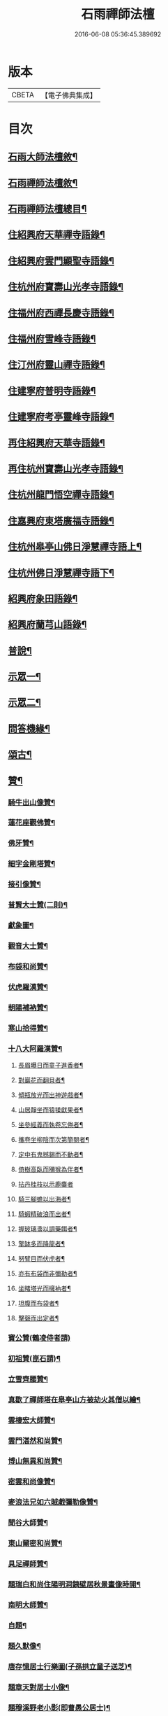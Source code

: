 #+TITLE: 石雨禪師法檀 
#+DATE: 2016-06-08 05:36:45.389692

* 版本
 |     CBETA|【電子佛典集成】|

* 目次
** [[file:KR6q0201_001.txt::001-0077a21][石雨大師法檀敘¶]]
** [[file:KR6q0201_001.txt::001-0077b22][石雨禪師法檀敘¶]]
** [[file:KR6q0201_001.txt::001-0077c2][石雨禪師法檀總目¶]]
** [[file:KR6q0201_001.txt::001-0078b4][住紹興府天華禪寺語錄¶]]
** [[file:KR6q0201_002.txt::002-0082a3][住紹興府雲門顯聖寺語錄¶]]
** [[file:KR6q0201_002.txt::002-0082c25][住杭州府寶壽山光孝寺語錄¶]]
** [[file:KR6q0201_002.txt::002-0083b25][住福州府西禪長慶寺語錄¶]]
** [[file:KR6q0201_003.txt::003-0085b3][住福州府雪峰寺語錄¶]]
** [[file:KR6q0201_003.txt::003-0086b5][住汀州府靈山禪寺語錄¶]]
** [[file:KR6q0201_003.txt::003-0087a19][住建寧府普明寺語錄¶]]
** [[file:KR6q0201_004.txt::004-0088b3][住建寧府考亭靈峰寺語錄¶]]
** [[file:KR6q0201_004.txt::004-0089b3][再住紹興府天華寺語錄¶]]
** [[file:KR6q0201_004.txt::004-0090c2][再住杭州寶壽山光孝寺語錄¶]]
** [[file:KR6q0201_005.txt::005-0094a3][住杭州龍門悟空禪寺語錄¶]]
** [[file:KR6q0201_005.txt::005-0096b12][住嘉興府東塔廣福寺語錄¶]]
** [[file:KR6q0201_006.txt::006-0098a3][住杭州皋亭山佛日淨慧禪寺語上¶]]
** [[file:KR6q0201_007.txt::007-0102c3][住杭州佛日淨慧禪寺語下¶]]
** [[file:KR6q0201_008.txt::008-0106b3][紹興府象田語錄¶]]
** [[file:KR6q0201_008.txt::008-0106c27][紹興府蘭芎山語錄¶]]
** [[file:KR6q0201_008.txt::008-0107c23][普說¶]]
** [[file:KR6q0201_008.txt::008-0108c18][示眾一¶]]
** [[file:KR6q0201_009.txt::009-0110a3][示眾二¶]]
** [[file:KR6q0201_010.txt::010-0113b3][問答機緣¶]]
** [[file:KR6q0201_011.txt::011-0117b3][頌古¶]]
** [[file:KR6q0201_012.txt::012-0120b3][贊¶]]
*** [[file:KR6q0201_012.txt::012-0120b4][騎牛出山像贊¶]]
*** [[file:KR6q0201_012.txt::012-0120b8][蓮花座觀佛贊¶]]
*** [[file:KR6q0201_012.txt::012-0120b12][佛牙贊¶]]
*** [[file:KR6q0201_012.txt::012-0120b14][細字金剛塔贊¶]]
*** [[file:KR6q0201_012.txt::012-0120b19][接引像贊¶]]
*** [[file:KR6q0201_012.txt::012-0120b27][普賢大士贊(二則)¶]]
*** [[file:KR6q0201_012.txt::012-0120c4][獻象圖¶]]
*** [[file:KR6q0201_012.txt::012-0120c8][觀音大士贊¶]]
*** [[file:KR6q0201_012.txt::012-0121a19][布袋和尚贊¶]]
*** [[file:KR6q0201_012.txt::012-0121a27][伏虎羅漢贊¶]]
*** [[file:KR6q0201_012.txt::012-0121a30][朝陽補衲贊¶]]
*** [[file:KR6q0201_012.txt::012-0121b3][寒山拾得贊¶]]
*** [[file:KR6q0201_012.txt::012-0121b6][十八大阿羅漢贊¶]]
**** [[file:KR6q0201_012.txt::012-0121b7][長眉曝日而童子進香者¶]]
**** [[file:KR6q0201_012.txt::012-0121b10][對巖花而翻貝者¶]]
**** [[file:KR6q0201_012.txt::012-0121b13][傾瓶放光而出神遊戲者¶]]
**** [[file:KR6q0201_012.txt::012-0121b16][山居靜坐而猿猱獻果者¶]]
**** [[file:KR6q0201_012.txt::012-0121b19][坐參經義而執卷忘倦者¶]]
**** [[file:KR6q0201_012.txt::012-0121b22][攜卷坐柳陰而次第簡閱者¶]]
**** [[file:KR6q0201_012.txt::012-0121b25][定中有鬼撼錫而不動者¶]]
**** [[file:KR6q0201_012.txt::012-0121b28][倚樹高臥而獼猴為伴者¶]]
**** [[file:KR6q0201_012.txt::012-0121b30][拈丹桂枝以示鹿麋者]]
**** [[file:KR6q0201_012.txt::012-0121c4][騎三腳蟾以出海者¶]]
**** [[file:KR6q0201_012.txt::012-0121c7][騎蝦精破浪而出者¶]]
**** [[file:KR6q0201_012.txt::012-0121c10][握玻璃盞以調藥餌者¶]]
**** [[file:KR6q0201_012.txt::012-0121c13][擎缽多而降龍者¶]]
**** [[file:KR6q0201_012.txt::012-0121c16][努臂目而伏虎者¶]]
**** [[file:KR6q0201_012.txt::012-0121c19][亦有布袋而非彌勒者¶]]
**** [[file:KR6q0201_012.txt::012-0121c22][坐睹塔光而擁衲者¶]]
**** [[file:KR6q0201_012.txt::012-0121c25][坦腹而布袋者¶]]
**** [[file:KR6q0201_012.txt::012-0121c28][擊磬而出定者¶]]
*** [[file:KR6q0201_012.txt::012-0121c30][寶公贊(鶴凌侍者請)]]
*** [[file:KR6q0201_012.txt::012-0122a4][初祖贊(崑石請)¶]]
*** [[file:KR6q0201_012.txt::012-0122a8][立雪齊腰贊¶]]
*** [[file:KR6q0201_012.txt::012-0122a14][真歇了禪師塔在皋亭山方被劫火其僧以繪¶]]
*** [[file:KR6q0201_012.txt::012-0122a19][雲棲宏大師贊¶]]
*** [[file:KR6q0201_012.txt::012-0122a22][雲門湛然和尚贊¶]]
*** [[file:KR6q0201_012.txt::012-0122b14][博山無異和尚贊¶]]
*** [[file:KR6q0201_012.txt::012-0122b18][密雲和尚像贊¶]]
*** [[file:KR6q0201_012.txt::012-0122b21][麥浪法兄如六賊戲彌勒像贊¶]]
*** [[file:KR6q0201_012.txt::012-0122b26][聞谷大師贊¶]]
*** [[file:KR6q0201_012.txt::012-0122c3][東山爾密和尚贊¶]]
*** [[file:KR6q0201_012.txt::012-0122c5][具足禪師贊¶]]
*** [[file:KR6q0201_012.txt::012-0122c14][題瑞白和尚住陽明洞銕壁居秋景畫像時開¶]]
*** [[file:KR6q0201_012.txt::012-0122c22][南明大師贊¶]]
*** [[file:KR6q0201_012.txt::012-0122c25][自題¶]]
*** [[file:KR6q0201_012.txt::012-0123b2][題久默像¶]]
*** [[file:KR6q0201_012.txt::012-0123b5][唐存憶居士行樂圖(子孫拱立童子送芝)¶]]
*** [[file:KR6q0201_012.txt::012-0123b9][題章天對居士小像¶]]
*** [[file:KR6q0201_012.txt::012-0123b13][題穆溪野老小影(即曹愚公居士)¶]]
*** [[file:KR6q0201_012.txt::012-0123b16][題江陰芙蓉菴渭筠真¶]]
*** [[file:KR6q0201_012.txt::012-0123b19][遠思曹司理乞題行樂圖(三首)¶]]
*** [[file:KR6q0201_012.txt::012-0123b23][澄泉行樂圖¶]]
*** [[file:KR6q0201_012.txt::012-0123b28][孫冶堂居士像¶]]
*** [[file:KR6q0201_012.txt::012-0123b30][劉元城居士像]]
** [[file:KR6q0201_013.txt::013-0124a3][法語¶]]
*** [[file:KR6q0201_013.txt::013-0124a4][付法偈¶]]
*** [[file:KR6q0201_013.txt::013-0124a6][示唐祈遠居士¶]]
*** [[file:KR6q0201_013.txt::013-0124a29][示金曼庸居士¶]]
*** [[file:KR6q0201_013.txt::013-0124b8][示晉朗¶]]
*** [[file:KR6q0201_013.txt::013-0124b13][示竹虛¶]]
*** [[file:KR6q0201_013.txt::013-0124b19][示秋萍¶]]
*** [[file:KR6q0201_013.txt::013-0124b24][木蛇為祁季超居士所得以偈贈之(有敘)¶]]
*** [[file:KR6q0201_013.txt::013-0124c11][示藻雪¶]]
*** [[file:KR6q0201_013.txt::013-0124c17][四十一初度¶]]
*** [[file:KR6q0201_013.txt::013-0124c20][書扇示炤渠侍者¶]]
*** [[file:KR6q0201_013.txt::013-0124c23][題松菴圖為青林兄六十¶]]
*** [[file:KR6q0201_013.txt::013-0124c27][付大鼎新¶]]
*** [[file:KR6q0201_013.txt::013-0124c30][示柱書記¶]]
*** [[file:KR6q0201_013.txt::013-0125a5][示悉檀法孫¶]]
*** [[file:KR6q0201_013.txt::013-0125a9][付寶維那¶]]
*** [[file:KR6q0201_013.txt::013-0125a13][付律侍者¶]]
*** [[file:KR6q0201_013.txt::013-0125a17][示一葦¶]]
*** [[file:KR6q0201_013.txt::013-0125a22][示自勉¶]]
*** [[file:KR6q0201_013.txt::013-0125a26][示肅容¶]]
*** [[file:KR6q0201_013.txt::013-0125b5][乙酉冬從寶壽至興善補祝馥生兄五十壽值¶]]
*** [[file:KR6q0201_013.txt::013-0125b10][示景林智志¶]]
*** [[file:KR6q0201_013.txt::013-0125b15][示相鯁生居士¶]]
*** [[file:KR6q0201_013.txt::013-0125b18][示無外¶]]
*** [[file:KR6q0201_013.txt::013-0125b20][付劉養純居士¶]]
*** [[file:KR6q0201_013.txt::013-0125b23][四威儀¶]]
*** [[file:KR6q0201_013.txt::013-0125b28][遠門以續燈元辭遊嵩岳搜求諸祖遺言偈以¶]]
*** [[file:KR6q0201_013.txt::013-0125c2][示端白侍者¶]]
*** [[file:KR6q0201_013.txt::013-0125c6][道懷告假歸恐其耽著窠臼以此警之¶]]
*** [[file:KR6q0201_013.txt::013-0125c10][鯁生居士從雲間遠來時余兼理龍門喜留信¶]]
*** [[file:KR6q0201_013.txt::013-0125c15][鸚鵡為朱爾干居士作¶]]
*** [[file:KR6q0201_013.txt::013-0125c18][念佛偈示鯁生令慈戒用¶]]
*** [[file:KR6q0201_013.txt::013-0125c21][參禪偈示鯁生內壼智達¶]]
** [[file:KR6q0201_013.txt::013-0125c24][詩偈一¶]]
*** [[file:KR6q0201_013.txt::013-0125c25][四言¶]]
**** [[file:KR6q0201_013.txt::013-0125c26][為來雲題畫¶]]
**** [[file:KR6q0201_013.txt::013-0125c28][示深谷還鄉¶]]
**** [[file:KR6q0201_013.txt::013-0125c30][爆竹¶]]
**** [[file:KR6q0201_013.txt::013-0126a2][煨黃獨¶]]
**** [[file:KR6q0201_013.txt::013-0126a4][晒鹿皮¶]]
**** [[file:KR6q0201_013.txt::013-0126a6][牧牛圖¶]]
**** [[file:KR6q0201_013.txt::013-0126a8][寄曹白僧居士(五首)¶]]
**** [[file:KR6q0201_013.txt::013-0126a18][住天目山西方菴(以下五言)¶]]
**** [[file:KR6q0201_013.txt::013-0126a22][紅梅¶]]
**** [[file:KR6q0201_013.txt::013-0126a24][訂訪嵌石兄因病不果寄懷(六首)¶]]
**** [[file:KR6q0201_013.txt::013-0126b6][題畫¶]]
**** [[file:KR6q0201_013.txt::013-0126b8][和橫山草堂詩(有序)¶]]
**** [[file:KR6q0201_013.txt::013-0126b13][漱雪橋¶]]
**** [[file:KR6q0201_013.txt::013-0126b15][蓄翠泉¶]]
**** [[file:KR6q0201_013.txt::013-0126b17][鹿藩¶]]
**** [[file:KR6q0201_013.txt::013-0126b19][扃岫¶]]
**** [[file:KR6q0201_013.txt::013-0126b21][竹浪居¶]]
**** [[file:KR6q0201_013.txt::013-0126b23][空蘊菴¶]]
**** [[file:KR6q0201_013.txt::013-0126b25][香夢窩¶]]
**** [[file:KR6q0201_013.txt::013-0126b27][挂屐寮¶]]
**** [[file:KR6q0201_013.txt::013-0126b29][巢松¶]]
**** [[file:KR6q0201_013.txt::013-0126b30][雲肆]]
**** [[file:KR6q0201_013.txt::013-0126c3][悠然見南山齋¶]]
**** [[file:KR6q0201_013.txt::013-0126c5][卻月廊¶]]
**** [[file:KR6q0201_013.txt::013-0126c7][浴硯池¶]]
**** [[file:KR6q0201_013.txt::013-0126c9][醉山樓¶]]
**** [[file:KR6q0201_013.txt::013-0126c11][雜詠八首¶]]
**** [[file:KR6q0201_013.txt::013-0126c27][百丈巖¶]]
**** [[file:KR6q0201_013.txt::013-0126c29][一線天¶]]
**** [[file:KR6q0201_013.txt::013-0126c30][鐘]]
**** [[file:KR6q0201_013.txt::013-0127a3][鼓¶]]
**** [[file:KR6q0201_013.txt::013-0127a5][古鏡¶]]
**** [[file:KR6q0201_013.txt::013-0127a7][初住寶壽得石田禪師塔¶]]
**** [[file:KR6q0201_013.txt::013-0127a13][隱真火頭¶]]
**** [[file:KR6q0201_013.txt::013-0127a15][丁怙思居士以乩仙語指來佛日一見如故志¶]]
**** [[file:KR6q0201_013.txt::013-0127a18][贈道懷禪士五十初度¶]]
**** [[file:KR6q0201_013.txt::013-0127a20][夾紗扇竹影¶]]
**** [[file:KR6q0201_013.txt::013-0127a22][示趙淨塵居士¶]]
**** [[file:KR6q0201_013.txt::013-0127a24][贈伯瑞仁丈勸省夙因超此濁世¶]]
** [[file:KR6q0201_014.txt::014-0127b3][詩偈二¶]]
*** [[file:KR6q0201_014.txt::014-0127b4][五言律¶]]
**** [[file:KR6q0201_014.txt::014-0127b5][對月懷白僧¶]]
**** [[file:KR6q0201_014.txt::014-0127b8][移菊¶]]
**** [[file:KR6q0201_014.txt::014-0127b11][石城送蘭友居士復遊江陵¶]]
**** [[file:KR6q0201_014.txt::014-0127b14][同樹倩閉戶真州¶]]
**** [[file:KR6q0201_014.txt::014-0127b17][立秋夕共嵌石韻懷諸法侶¶]]
**** [[file:KR6q0201_014.txt::014-0127b20][住天台香柏峰¶]]
**** [[file:KR6q0201_014.txt::014-0127b23][遊新安訪曹白僧一蕊同入黃山徐渭友同曹¶]]
**** [[file:KR6q0201_014.txt::014-0127b27][贈月涵(二首)¶]]
**** [[file:KR6q0201_014.txt::014-0127c3][立秋警眾¶]]
**** [[file:KR6q0201_014.txt::014-0127c6][和答博山雪關禪兄原韻¶]]
**** [[file:KR6q0201_014.txt::014-0127c9][入閩紀遊¶]]
**** [[file:KR6q0201_014.txt::014-0127c12][初春即事寄懷京臺王居士¶]]
**** [[file:KR6q0201_014.txt::014-0127c15][答黃井門居士謝茶韻¶]]
**** [[file:KR6q0201_014.txt::014-0127c18][雪峰元旦¶]]
**** [[file:KR6q0201_014.txt::014-0127c21][答林有道居士原韻¶]]
**** [[file:KR6q0201_014.txt::014-0127c24][喜陳孔端同鄭天御夜過靈隱寺¶]]
**** [[file:KR6q0201_014.txt::014-0127c27][方賓侯居士先夢入雪峰及至一與夢中無異¶]]
**** [[file:KR6q0201_014.txt::014-0127c30][同陳五臺希節二居士中秋夜話]]
**** [[file:KR6q0201_014.txt::014-0128a4][答林羽仲居士見訪韻¶]]
**** [[file:KR6q0201_014.txt::014-0128a7][再和答翁公若居士¶]]
**** [[file:KR6q0201_014.txt::014-0128a10][和韻送翁公千居士歸三山¶]]
**** [[file:KR6q0201_014.txt::014-0128a13][九日¶]]
**** [[file:KR6q0201_014.txt::014-0128a16][藍長者名與雪峰大師並美其德可配給孤¶]]
**** [[file:KR6q0201_014.txt::014-0128a19][升山度元宵¶]]
**** [[file:KR6q0201_014.txt::014-0128a22][對燈¶]]
**** [[file:KR6q0201_014.txt::014-0128a25][遊桃源洞¶]]
**** [[file:KR6q0201_014.txt::014-0128a28][秋夜同永中居士及來雲幻來諸子待月¶]]
**** [[file:KR6q0201_014.txt::014-0128a30][辭雪峰日寄懷王東里總憲]]
**** [[file:KR6q0201_014.txt::014-0128b4][從九龍入靈山寺¶]]
**** [[file:KR6q0201_014.txt::014-0128b7][柘浦值筆山費明府貽詩和韻奉答¶]]
**** [[file:KR6q0201_014.txt::014-0128b10][示休山¶]]
**** [[file:KR6q0201_014.txt::014-0128b13][立秋聽月¶]]
**** [[file:KR6q0201_014.txt::014-0128b16][龍門山十二景¶]]
***** [[file:KR6q0201_014.txt::014-0128b17][半山亭¶]]
***** [[file:KR6q0201_014.txt::014-0128b20][九曲嶺¶]]
***** [[file:KR6q0201_014.txt::014-0128b23][石壁土地¶]]
***** [[file:KR6q0201_014.txt::014-0128b26][鸚鵡峰¶]]
***** [[file:KR6q0201_014.txt::014-0128b29][積雪泉¶]]
***** [[file:KR6q0201_014.txt::014-0128c2][釣嶺¶]]
***** [[file:KR6q0201_014.txt::014-0128c5][千丈崖¶]]
***** [[file:KR6q0201_014.txt::014-0128c8][伏虎洞¶]]
***** [[file:KR6q0201_014.txt::014-0128c11][瀑布¶]]
***** [[file:KR6q0201_014.txt::014-0128c14][石關¶]]
***** [[file:KR6q0201_014.txt::014-0128c17][雜花居¶]]
***** [[file:KR6q0201_014.txt::014-0128c20][龍潭菴¶]]
**** [[file:KR6q0201_014.txt::014-0128c23][甲申除夕¶]]
**** [[file:KR6q0201_014.txt::014-0128c26][乙酉人日¶]]
**** [[file:KR6q0201_014.txt::014-0128c29][春杪得曹白僧居士詩札依韻答之¶]]
**** [[file:KR6q0201_014.txt::014-0129a2][中秋苦雨(乙酉)¶]]
**** [[file:KR6q0201_014.txt::014-0129a5][除夕贈適園主人¶]]
**** [[file:KR6q0201_014.txt::014-0129a8][丙戍試筆¶]]
**** [[file:KR6q0201_014.txt::014-0129a11][元旦用除夕韻(二首)¶]]
**** [[file:KR6q0201_014.txt::014-0129a16][過陸菴弔楚石琦禪師遺蹤¶]]
**** [[file:KR6q0201_014.txt::014-0129a19][夜雪示定嚴¶]]
**** [[file:KR6q0201_014.txt::014-0129a22][螺髻齋(丙戍春居適園所搆)¶]]
**** [[file:KR6q0201_014.txt::014-0129a25][菩提山雲萍兄壽日¶]]
**** [[file:KR6q0201_014.txt::014-0129a28][機山錢太師過訪華藏菴原韻答之¶]]
**** [[file:KR6q0201_014.txt::014-0129a30][初住佛日柬三宜兄]]
**** [[file:KR6q0201_014.txt::014-0129b4][佛日十二景¶]]
***** [[file:KR6q0201_014.txt::014-0129b5][向上菴¶]]
***** [[file:KR6q0201_014.txt::014-0129b8][尋本空禪師塔¶]]
***** [[file:KR6q0201_014.txt::014-0129b11][黃鶴峰¶]]
***** [[file:KR6q0201_014.txt::014-0129b14][渥洼池¶]]
***** [[file:KR6q0201_014.txt::014-0129b17][悟道松¶]]
***** [[file:KR6q0201_014.txt::014-0129b20][仙姑洞¶]]
***** [[file:KR6q0201_014.txt::014-0129b23][石鼓亭¶]]
***** [[file:KR6q0201_014.txt::014-0129b26][蓮花峰¶]]
***** [[file:KR6q0201_014.txt::014-0129b29][別泉¶]]
***** [[file:KR6q0201_014.txt::014-0129c2][龍藏¶]]
***** [[file:KR6q0201_014.txt::014-0129c5][龍洞¶]]
***** [[file:KR6q0201_014.txt::014-0129c8][松篁橋¶]]
**** [[file:KR6q0201_014.txt::014-0129c11][聞雪嶠大師訃¶]]
**** [[file:KR6q0201_014.txt::014-0129c14][壁觀石影像(有引)¶]]
*** [[file:KR6q0201_014.txt::014-0129c20][五言古¶]]
**** [[file:KR6q0201_014.txt::014-0129c21][雪後獨遊耿天台先生天台山絕頂¶]]
**** [[file:KR6q0201_014.txt::014-0130a3][投老七十二賢峰下¶]]
**** [[file:KR6q0201_014.txt::014-0130a7][題醉茶菴贈念庸菴主¶]]
**** [[file:KR6q0201_014.txt::014-0130a11][再過橫山¶]]
**** [[file:KR6q0201_014.txt::014-0130a16][先是雪關禪師訂遊西禪不果華雨監院復同¶]]
**** [[file:KR6q0201_014.txt::014-0130a22][庚辰夏杪天御鄭居士飄然來數宿而去書扇¶]]
**** [[file:KR6q0201_014.txt::014-0130a28][懷鴛湖禪兄(雪峰作)¶]]
**** [[file:KR6q0201_014.txt::014-0130b3][沈槐庭居士生西實錄¶]]
**** [[file:KR6q0201_014.txt::014-0130b12][武夷紀游(二首)¶]]
**** [[file:KR6q0201_014.txt::014-0130b24][示范濟美居士¶]]
**** [[file:KR6q0201_014.txt::014-0130c6][游五洩初渡¶]]
**** [[file:KR6q0201_014.txt::014-0130c11][入洞巖紀遊¶]]
**** [[file:KR6q0201_014.txt::014-0130c22][端午後三日柏子持象田書至因寄諸禪士¶]]
**** [[file:KR6q0201_014.txt::014-0131a6][壽崑石馮居士六十偈¶]]
**** [[file:KR6q0201_014.txt::014-0131a14][喜嵌石澹然二兄至(癸未春作)¶]]
**** [[file:KR6q0201_014.txt::014-0131a17][其二¶]]
**** [[file:KR6q0201_014.txt::014-0131a20][其三¶]]
**** [[file:KR6q0201_014.txt::014-0131a23][其四¶]]
** [[file:KR6q0201_015.txt::015-0131b3][詩偈三¶]]
*** [[file:KR6q0201_015.txt::015-0131b4][七言絕¶]]
**** [[file:KR6q0201_015.txt::015-0131b5][白蓮¶]]
**** [[file:KR6q0201_015.txt::015-0131b8][自笑¶]]
**** [[file:KR6q0201_015.txt::015-0131b11][重登黃鶴樓(有序)¶]]
**** [[file:KR6q0201_015.txt::015-0131b22][九峰送士遜居士還蘄水¶]]
**** [[file:KR6q0201_015.txt::015-0131b25][送九峰三如行腳¶]]
**** [[file:KR6q0201_015.txt::015-0131b28][拾枯¶]]
**** [[file:KR6q0201_015.txt::015-0131c2][同三宜法兄踏月過秦止于豹囊齋¶]]
**** [[file:KR6q0201_015.txt::015-0131c5][住香柏峰(六首)¶]]
**** [[file:KR6q0201_015.txt::015-0131c18][答汪天如居士¶]]
**** [[file:KR6q0201_015.txt::015-0131c21][贈南湖萬如禪師新築桐月菴¶]]
**** [[file:KR6q0201_015.txt::015-0131c24][宿雲竇閱默先稿¶]]
**** [[file:KR6q0201_015.txt::015-0131c27][負暄¶]]
**** [[file:KR6q0201_015.txt::015-0131c30][答石梁陶居士索竹栽¶]]
**** [[file:KR6q0201_015.txt::015-0132a3][送正南監院乞糧¶]]
**** [[file:KR6q0201_015.txt::015-0132a6][看嵌石此間二關主於小東山¶]]
**** [[file:KR6q0201_015.txt::015-0132a9][三十初度¶]]
**** [[file:KR6q0201_015.txt::015-0132a12][施茶菴¶]]
**** [[file:KR6q0201_015.txt::015-0132a15][大佛頂¶]]
**** [[file:KR6q0201_015.txt::015-0132a18][雲鏡行腳頌三轉語贈之¶]]
**** [[file:KR6q0201_015.txt::015-0132a25][挂瓢堂¶]]
**** [[file:KR6q0201_015.txt::015-0132a28][和陳居士韻¶]]
**** [[file:KR6q0201_015.txt::015-0132a30][示禪人]]
**** [[file:KR6q0201_015.txt::015-0132c22][喜陳克一居士入山¶]]
**** [[file:KR6q0201_015.txt::015-0132c25][祁德公季超止祥世培冒雨入山¶]]
**** [[file:KR6q0201_015.txt::015-0132c28][送敬愚法姪攜母歸江南¶]]
**** [[file:KR6q0201_015.txt::015-0132c30][話月軒]]
**** [[file:KR6q0201_015.txt::015-0133a4][同浪首座應建州葛含初家信宿言及十年前¶]]
**** [[file:KR6q0201_015.txt::015-0133a8][飛來廨¶]]
**** [[file:KR6q0201_015.txt::015-0133a11][雪峰寄曹能始居士¶]]
**** [[file:KR6q0201_015.txt::015-0133a14][克壯方居士負高才秋試未遂欲棄去詩以慰¶]]
**** [[file:KR6q0201_015.txt::015-0133a18][喝水巖¶]]
**** [[file:KR6q0201_015.txt::015-0133a21][獅子峰¶]]
**** [[file:KR6q0201_015.txt::015-0133a24][如意贈考亭朱步紫使君¶]]
**** [[file:KR6q0201_015.txt::015-0133a27][考亭書院看梨花¶]]
**** [[file:KR6q0201_015.txt::015-0133a30][遊武夷¶]]
**** [[file:KR6q0201_015.txt::015-0133b11][武夷歸道¶]]
**** [[file:KR6q0201_015.txt::015-0133b14][山居七首¶]]
**** [[file:KR6q0201_015.txt::015-0133b29][錢武山太守過皋亭相訪不值寄懷¶]]
**** [[file:KR6q0201_015.txt::015-0133c2][錢雍明居士以護法入皋亭因贈法號掌亭¶]]
**** [[file:KR6q0201_015.txt::015-0133c7][贈楞嚴壇懺主(十首)¶]]
**** [[file:KR6q0201_015.txt::015-0133c28][寄次升陳孝廉¶]]
**** [[file:KR6q0201_015.txt::015-0133c30][香上葉孝廉擬裂逢掖樂搭袈裟謀予以書詩]]
**** [[file:KR6q0201_015.txt::015-0134a8][陳次升居士以桃花風雪孰寒孰暖為問因答¶]]
**** [[file:KR6q0201_015.txt::015-0134a18][寄橫山江雲叟壽¶]]
**** [[file:KR6q0201_015.txt::015-0134a21][示晴雲¶]]
**** [[file:KR6q0201_015.txt::015-0134a24][募三衣¶]]
**** [[file:KR6q0201_015.txt::015-0134a27][募荳腐¶]]
**** [[file:KR6q0201_015.txt::015-0134a30][下雪峰坐古泉精舍適何道人索書偶拈一偈¶]]
**** [[file:KR6q0201_015.txt::015-0134b4][示趙淨塵居士¶]]
**** [[file:KR6q0201_015.txt::015-0134b7][偶成¶]]
**** [[file:KR6q0201_015.txt::015-0134b10][秋雪灘¶]]
*** [[file:KR6q0201_015.txt::015-0134b13][七言律¶]]
**** [[file:KR6q0201_015.txt::015-0134b14][答天目友人問行腳¶]]
**** [[file:KR6q0201_015.txt::015-0134b18][乞糧¶]]
**** [[file:KR6q0201_015.txt::015-0134b22][訪盤銘弟掩關古廟適聞昨夜破關入小天荒¶]]
**** [[file:KR6q0201_015.txt::015-0134b27][為得山林農部五十壽¶]]
**** [[file:KR6q0201_015.txt::015-0134b30][答昌基陳居士來韻]]
**** [[file:KR6q0201_015.txt::015-0134c5][游勺菴答雪澗禪士勺園居士原韻¶]]
**** [[file:KR6q0201_015.txt::015-0134c9][靈峰見雪¶]]
**** [[file:KR6q0201_015.txt::015-0134c13][雪中補壽朱步紫使君七十¶]]
**** [[file:KR6q0201_015.txt::015-0134c17][壽京臺王光祿六十¶]]
**** [[file:KR6q0201_015.txt::015-0134c21][遊溪山寺¶]]
**** [[file:KR6q0201_015.txt::015-0134c25][同公履次倫二居士遊龍潭¶]]
**** [[file:KR6q0201_015.txt::015-0134c29][守歲得歲¶]]
**** [[file:KR6q0201_015.txt::015-0135a3][祝香幢兄六十壽¶]]
**** [[file:KR6q0201_015.txt::015-0135a7][登拱宸橋有感¶]]
**** [[file:KR6q0201_015.txt::015-0135a11][居山¶]]
*** [[file:KR6q0201_015.txt::015-0135a15][七言古¶]]
**** [[file:KR6q0201_015.txt::015-0135a16][寒食懷葉西眉子¶]]
**** [[file:KR6q0201_015.txt::015-0135a21][答曹白僧居士索黃獨¶]]
**** [[file:KR6q0201_015.txt::015-0135a28][再過江陵訪蘭友居士哭眉子葉西二法友將¶]]
**** [[file:KR6q0201_015.txt::015-0135b7][活埋社言志(并序)¶]]
**** [[file:KR6q0201_015.txt::015-0135c3][同嵌石遊石梁下寺和壁間楊脩齡先生韻¶]]
**** [[file:KR6q0201_015.txt::015-0135c12][再和前韻(有序)¶]]
**** [[file:KR6q0201_015.txt::015-0135c24][送即念西堂歸小天荒¶]]
**** [[file:KR6q0201_015.txt::015-0135c29][贈懶散蓮花菴掩關¶]]
**** [[file:KR6q0201_015.txt::015-0136a3][警侍者淨地¶]]
**** [[file:KR6q0201_015.txt::015-0136a13][示空諸¶]]
**** [[file:KR6q0201_015.txt::015-0136a17][贈道興關主再住錢塘¶]]
**** [[file:KR6q0201_015.txt::015-0136a23][示謙光重住小天荒¶]]
**** [[file:KR6q0201_015.txt::015-0136b2][題悟衡手書華嚴¶]]
**** [[file:KR6q0201_015.txt::015-0136b11][祝吳真人(靈峰伽藍)¶]]
**** [[file:KR6q0201_015.txt::015-0136b21][示省一¶]]
**** [[file:KR6q0201_015.txt::015-0136b24][為靈韻禪士題不借居¶]]
**** [[file:KR6q0201_015.txt::015-0136b28][訪雲屏兄於菩提山¶]]
** [[file:KR6q0201_016.txt::016-0137a3][序¶]]
*** [[file:KR6q0201_016.txt::016-0137a4][香雪遺稿序¶]]
*** [[file:KR6q0201_016.txt::016-0137a20][雪峰語錄序¶]]
*** [[file:KR6q0201_016.txt::016-0137b6][汪子野山中樂序¶]]
*** [[file:KR6q0201_016.txt::016-0137b29][南明禪師語錄序¶]]
*** [[file:KR6q0201_016.txt::016-0137c18][和栯堂詩序¶]]
*** [[file:KR6q0201_016.txt::016-0137c26][度親菴序¶]]
*** [[file:KR6q0201_016.txt::016-0138a19][鴛湖禪師語錄序¶]]
*** [[file:KR6q0201_016.txt::016-0138b5][嚴無敕居士山居詩序¶]]
*** [[file:KR6q0201_016.txt::016-0138b12][陳默公居士詩序¶]]
*** [[file:KR6q0201_016.txt::016-0138b18][香幢兄山居詩序¶]]
** [[file:KR6q0201_016.txt::016-0138b30][記]]
*** [[file:KR6q0201_016.txt::016-0138c2][上虞寶泉寺記¶]]
*** [[file:KR6q0201_016.txt::016-0138c30][復寶壽泉記¶]]
** [[file:KR6q0201_016.txt::016-0139a16][銘¶]]
*** [[file:KR6q0201_016.txt::016-0139a17][調象菴越山兄塔銘¶]]
*** [[file:KR6q0201_016.txt::016-0139a29][林孔昇居士旅菴銘¶]]
*** [[file:KR6q0201_016.txt::016-0139b3][方竹拄杖銘¶]]
*** [[file:KR6q0201_016.txt::016-0139b5][拄杖銘¶]]
*** [[file:KR6q0201_016.txt::016-0139b9][碗銘¶]]
*** [[file:KR6q0201_016.txt::016-0139b11][龕銘¶]]
** [[file:KR6q0201_016.txt::016-0139b14][跋¶]]
*** [[file:KR6q0201_016.txt::016-0139b15][寄浮法師手書華嚴跋¶]]
*** [[file:KR6q0201_016.txt::016-0139b22][心海師數珠七翼跋¶]]
*** [[file:KR6q0201_016.txt::016-0139b28][嚴印持居士日記卷跋¶]]
*** [[file:KR6q0201_016.txt::016-0139c4][唐祈遠居士所蓄關虛白山水圖跋¶]]
*** [[file:KR6q0201_016.txt::016-0139c20][真歇了禪師碑尾跋¶]]
*** [[file:KR6q0201_016.txt::016-0139c25][省眉禪士書華嚴經請跋¶]]
** [[file:KR6q0201_017.txt::017-0140b3][疏¶]]
*** [[file:KR6q0201_017.txt::017-0140b4][裝大悲像疏¶]]
*** [[file:KR6q0201_017.txt::017-0140b8][裝地藏像疏¶]]
*** [[file:KR6q0201_017.txt::017-0140b19][重修大船砌路疏¶]]
*** [[file:KR6q0201_017.txt::017-0140b26][修寶泉寺疏¶]]
*** [[file:KR6q0201_017.txt::017-0140c4][活埋社募藏經疏¶]]
*** [[file:KR6q0201_017.txt::017-0140c10][募三教方冊疏¶]]
*** [[file:KR6q0201_017.txt::017-0140c18][蘭芎山募藏疏¶]]
*** [[file:KR6q0201_017.txt::017-0140c26][攝心菴[言*奉]華嚴經疏¶]]
*** [[file:KR6q0201_017.txt::017-0141a5][龍泉寺改應為禪募疏¶]]
*** [[file:KR6q0201_017.txt::017-0141a14][法相寺募建白衣大士閣疏¶]]
*** [[file:KR6q0201_017.txt::017-0141a23][大悲菴化米疏¶]]
*** [[file:KR6q0201_017.txt::017-0141a30][葺小荒天疏¶]]
*** [[file:KR6q0201_017.txt::017-0141b14][報國院募疏¶]]
*** [[file:KR6q0201_017.txt::017-0141b24][如離掩關募疏¶]]
*** [[file:KR6q0201_017.txt::017-0141c3][西禪結制募米疏¶]]
*** [[file:KR6q0201_017.txt::017-0141c18][堯峰山募建藏經閣疏¶]]
*** [[file:KR6q0201_017.txt::017-0141c27][東塔募建山門疏¶]]
*** [[file:KR6q0201_017.txt::017-0141c29][無住勤舊接待募疏¶]]
*** [[file:KR6q0201_017.txt::017-0142a6][化千僧鍋疏¶]]
*** [[file:KR6q0201_017.txt::017-0142a16][靜聞堂主結社興萬壽禪院為接待疏¶]]
*** [[file:KR6q0201_017.txt::017-0142a30][古泉菴募藏經緣疏¶]]
*** [[file:KR6q0201_017.txt::017-0142b13][大佛廠募供佛地疏¶]]
** [[file:KR6q0201_017.txt::017-0142b30][書問一]]
*** [[file:KR6q0201_017.txt::017-0142c2][答太平山一我徐居士¶]]
*** [[file:KR6q0201_017.txt::017-0142c13][答子將聞居士¶]]
*** [[file:KR6q0201_017.txt::017-0143a10][答祈遠唐孝廉¶]]
*** [[file:KR6q0201_017.txt::017-0143a24][答即念首座¶]]
*** [[file:KR6q0201_017.txt::017-0143b4][答蔡雷讓居士¶]]
*** [[file:KR6q0201_017.txt::017-0143b14][答寶壽眾檀越¶]]
*** [[file:KR6q0201_017.txt::017-0143b22][與黃元公司理¶]]
*** [[file:KR6q0201_017.txt::017-0143b28][答祁季超居士¶]]
*** [[file:KR6q0201_017.txt::017-0143c8][與嚴印持居士¶]]
** [[file:KR6q0201_018.txt::018-0144a3][書問二¶]]
*** [[file:KR6q0201_018.txt::018-0144a4][與石浪首座¶]]
*** [[file:KR6q0201_018.txt::018-0144b11][復黃元公司理¶]]
*** [[file:KR6q0201_018.txt::018-0144b17][與余集生中丞¶]]
*** [[file:KR6q0201_018.txt::018-0144b25][復章天對居士¶]]
*** [[file:KR6q0201_018.txt::018-0144c8][復曹一蕊居士¶]]
*** [[file:KR6q0201_018.txt::018-0145a4][答祁德公居士¶]]
*** [[file:KR6q0201_018.txt::018-0145a12][答邢吉先居士¶]]
*** [[file:KR6q0201_018.txt::018-0145a19][與蔡子穀居士¶]]
*** [[file:KR6q0201_018.txt::018-0145a25][與集生余中丞¶]]
*** [[file:KR6q0201_018.txt::018-0145b8][與季超祁居士¶]]
*** [[file:KR6q0201_018.txt::018-0145b17][與陳華甫居士¶]]
*** [[file:KR6q0201_018.txt::018-0145b29][答陳克一居士¶]]
*** [[file:KR6q0201_018.txt::018-0145c17][復贛州嵯峨諸檀護¶]]
*** [[file:KR6q0201_018.txt::018-0145c30][復王東里總憲¶]]
*** [[file:KR6q0201_018.txt::018-0146a10][答考亭朱步紫使君(附來問)¶]]
*** [[file:KR6q0201_018.txt::018-0146b23][答唐祈遠孝廉¶]]
*** [[file:KR6q0201_018.txt::018-0146c3][復弁山諸法侄¶]]
*** [[file:KR6q0201_018.txt::018-0146c10][與離言法侄¶]]
*** [[file:KR6q0201_018.txt::018-0146c15][復考亭朱步紫使君¶]]
*** [[file:KR6q0201_018.txt::018-0146c27][復會稽諸護法¶]]
*** [[file:KR6q0201_018.txt::018-0147a10][復曹石倉侍御¶]]
*** [[file:KR6q0201_018.txt::018-0147a15][別夏緩公居士¶]]
*** [[file:KR6q0201_018.txt::018-0147a23][答王祇叔居士¶]]
*** [[file:KR6q0201_018.txt::018-0147a28][復福城眾護法¶]]
*** [[file:KR6q0201_018.txt::018-0147b8][復天寧大眾書¶]]
*** [[file:KR6q0201_018.txt::018-0147b15][與存憶唐總憲¶]]
*** [[file:KR6q0201_018.txt::018-0147b25][與扶搖唐居士¶]]
*** [[file:KR6q0201_018.txt::018-0147b30][寄次升陳孝廉]]
*** [[file:KR6q0201_018.txt::018-0147c7][寄稚升陳居士¶]]
** [[file:KR6q0201_019.txt::019-0148a3][佛事¶]]
** [[file:KR6q0201_020.txt::020-0151c3][祭文¶]]
*** [[file:KR6q0201_020.txt::020-0151c4][祭具足法兄文¶]]
*** [[file:KR6q0201_020.txt::020-0151c11][祭麥浪法兄文¶]]
*** [[file:KR6q0201_020.txt::020-0151c20][祭西築宗禪師文¶]]
*** [[file:KR6q0201_020.txt::020-0152a13][祭爾密法兄文¶]]
*** [[file:KR6q0201_020.txt::020-0152a24][祭瑞白法兄文¶]]
*** [[file:KR6q0201_020.txt::020-0152a28][祭久默法侄文¶]]
*** [[file:KR6q0201_020.txt::020-0152b8][祭嵌石兄文¶]]
*** [[file:KR6q0201_020.txt::020-0152b24][祭即念關主¶]]
*** [[file:KR6q0201_020.txt::020-0152b28][奠正法禪侄文(即唐祈遠)¶]]
** [[file:KR6q0201_020.txt::020-0152c5][雜著¶]]
*** [[file:KR6q0201_020.txt::020-0152c6][規約¶]]
*** [[file:KR6q0201_020.txt::020-0152c18][堂約¶]]
*** [[file:KR6q0201_020.txt::020-0152c25][寶泉寺規約¶]]
*** [[file:KR6q0201_020.txt::020-0153a7][題法相戒酒卷後¶]]
*** [[file:KR6q0201_020.txt::020-0153a17][雲門初住規約¶]]
*** [[file:KR6q0201_020.txt::020-0153a25][題蘇門黃孝廉太上感應袖珍¶]]
*** [[file:KR6q0201_020.txt::020-0153a30][放生大意¶]]
*** [[file:KR6q0201_020.txt::020-0153b12][說夢篇¶]]
*** [[file:KR6q0201_020.txt::020-0153c5][普明寺安執事引¶]]
*** [[file:KR6q0201_020.txt::020-0153c11][齋單引¶]]
*** [[file:KR6q0201_020.txt::020-0153c15][堂規¶]]
** [[file:KR6q0201_020.txt::020-0153c22][行狀¶]]

* 卷
[[file:KR6q0201_001.txt][石雨禪師法檀 1]]
[[file:KR6q0201_002.txt][石雨禪師法檀 2]]
[[file:KR6q0201_003.txt][石雨禪師法檀 3]]
[[file:KR6q0201_004.txt][石雨禪師法檀 4]]
[[file:KR6q0201_005.txt][石雨禪師法檀 5]]
[[file:KR6q0201_006.txt][石雨禪師法檀 6]]
[[file:KR6q0201_007.txt][石雨禪師法檀 7]]
[[file:KR6q0201_008.txt][石雨禪師法檀 8]]
[[file:KR6q0201_009.txt][石雨禪師法檀 9]]
[[file:KR6q0201_010.txt][石雨禪師法檀 10]]
[[file:KR6q0201_011.txt][石雨禪師法檀 11]]
[[file:KR6q0201_012.txt][石雨禪師法檀 12]]
[[file:KR6q0201_013.txt][石雨禪師法檀 13]]
[[file:KR6q0201_014.txt][石雨禪師法檀 14]]
[[file:KR6q0201_015.txt][石雨禪師法檀 15]]
[[file:KR6q0201_016.txt][石雨禪師法檀 16]]
[[file:KR6q0201_017.txt][石雨禪師法檀 17]]
[[file:KR6q0201_018.txt][石雨禪師法檀 18]]
[[file:KR6q0201_019.txt][石雨禪師法檀 19]]
[[file:KR6q0201_020.txt][石雨禪師法檀 20]]

